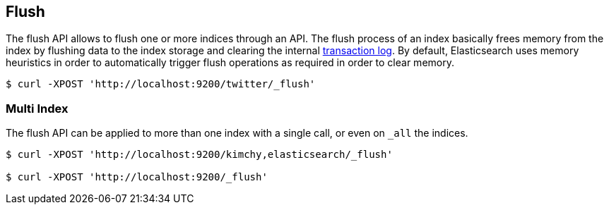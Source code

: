 [[indices-flush]]
== Flush

The flush API allows to flush one or more indices through an API. The
flush process of an index basically frees memory from the index by
flushing data to the index storage and clearing the internal
<<index-modules-translog,transaction log>>. By
default, Elasticsearch uses memory heuristics in order to automatically
trigger flush operations as required in order to clear memory.

[source,js]
--------------------------------------------------
$ curl -XPOST 'http://localhost:9200/twitter/_flush'
--------------------------------------------------

[float]
=== Multi Index

The flush API can be applied to more than one index with a single call,
or even on `_all` the indices.

[source,js]
--------------------------------------------------
$ curl -XPOST 'http://localhost:9200/kimchy,elasticsearch/_flush'

$ curl -XPOST 'http://localhost:9200/_flush'
--------------------------------------------------

